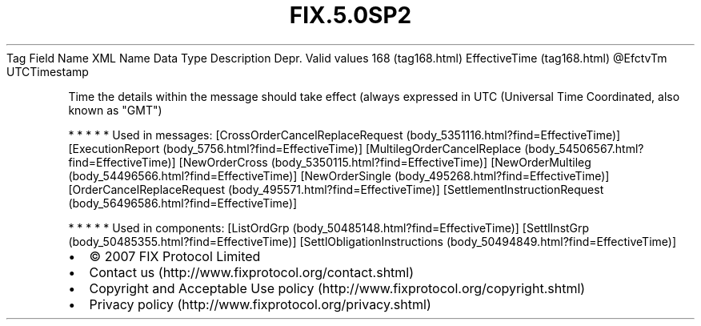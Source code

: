 .TH FIX.5.0SP2 "" "" "Tag #168"
Tag
Field Name
XML Name
Data Type
Description
Depr.
Valid values
168 (tag168.html)
EffectiveTime (tag168.html)
\@EfctvTm
UTCTimestamp
.PP
Time the details within the message should take effect (always
expressed in UTC (Universal Time Coordinated, also known as "GMT")
.PP
   *   *   *   *   *
Used in messages:
[CrossOrderCancelReplaceRequest (body_5351116.html?find=EffectiveTime)]
[ExecutionReport (body_5756.html?find=EffectiveTime)]
[MultilegOrderCancelReplace (body_54506567.html?find=EffectiveTime)]
[NewOrderCross (body_5350115.html?find=EffectiveTime)]
[NewOrderMultileg (body_54496566.html?find=EffectiveTime)]
[NewOrderSingle (body_495268.html?find=EffectiveTime)]
[OrderCancelReplaceRequest (body_495571.html?find=EffectiveTime)]
[SettlementInstructionRequest (body_56496586.html?find=EffectiveTime)]
.PP
   *   *   *   *   *
Used in components:
[ListOrdGrp (body_50485148.html?find=EffectiveTime)]
[SettlInstGrp (body_50485355.html?find=EffectiveTime)]
[SettlObligationInstructions (body_50494849.html?find=EffectiveTime)]

.PD 0
.P
.PD

.PP
.PP
.IP \[bu] 2
© 2007 FIX Protocol Limited
.IP \[bu] 2
Contact us (http://www.fixprotocol.org/contact.shtml)
.IP \[bu] 2
Copyright and Acceptable Use policy (http://www.fixprotocol.org/copyright.shtml)
.IP \[bu] 2
Privacy policy (http://www.fixprotocol.org/privacy.shtml)
